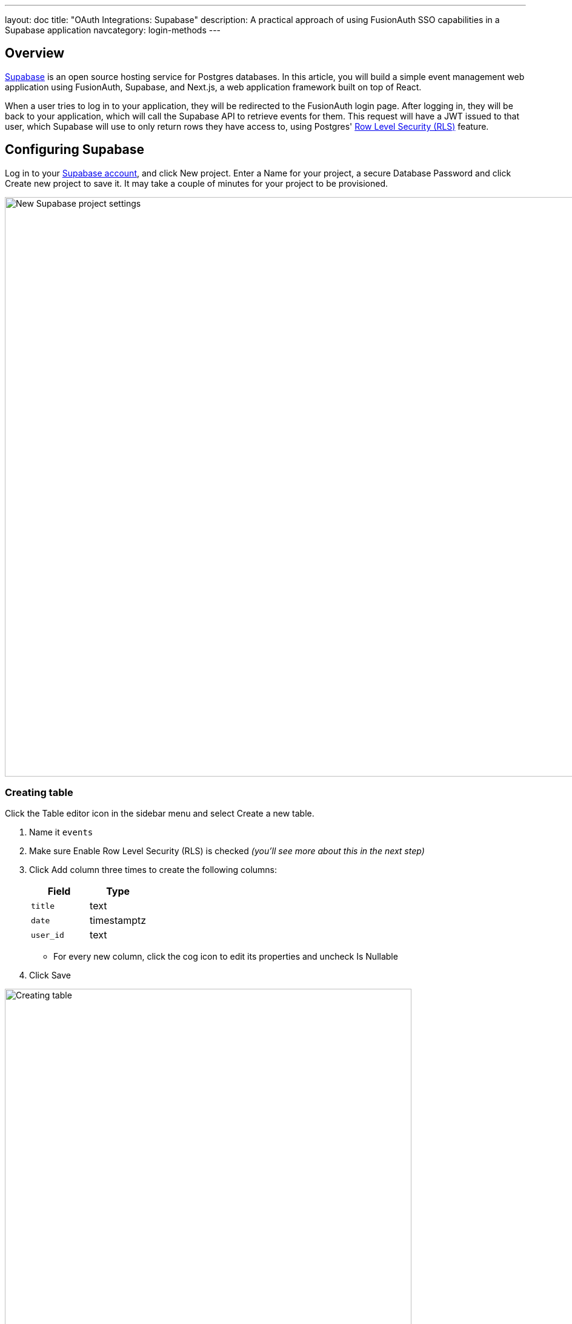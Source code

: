 ---
layout: doc
title: "OAuth Integrations: Supabase"
description: A practical approach of using FusionAuth SSO capabilities in a Supabase application
navcategory: login-methods
---

== Overview

link:https://supabase.com/[Supabase] is an open source hosting service for Postgres databases. In this article, you will build a simple event management web application using FusionAuth, Supabase, and Next.js, a web application framework built on top of React.

When a user tries to log in to your application, they will be redirected to the FusionAuth login page. After logging in, they will be back to your application, which will call the Supabase API to retrieve events for them. This request will have a JWT issued to that user, which Supabase will use to only return rows they have access to, using Postgres' link:https://www.postgresql.org/docs/current/ddl-rowsecurity.html[Row Level Security (RLS)] feature.

== Configuring Supabase

Log in to your link:https://app.supabase.com/[Supabase account], and click [uielement]#New project#. Enter a [field]#Name# for your project, a secure [field]#Database Password# and click [uielement]#Create new project# to save it. It may take a couple of minutes for your project to be provisioned.

image::oauth/integrations/supabase/new-project.png[New Supabase project settings,width=956,role=box-shadow rounded]

=== Creating table

Click the [uielement]#Table editor# icon in the sidebar menu and select [uielement]#Create a new table#.

1. Name it `events`
2. Make sure [field]#Enable Row Level Security (RLS)# is checked _(you'll see more about this in the next step)_
3. Click [uielement]#Add column# three times to create the following columns:
+
[cols="1,1"]
|===
|Field | Type

|`title`
|[field]#text#

|`date`
|[field]#timestamptz#

|`user_id`
|[field]#text#
|===
  * For every new column, click the [uielement]#cog icon# to edit its properties and uncheck [field]#Is Nullable#
4. Click [uielement]#Save#

image::oauth/integrations/supabase/create-table.png[Creating table,width=671,role=box-shadow rounded]

=== Inserting sample data

To make things simpler, we won't go through how to insert data into your Supabase table via your web application, but you can take a look link:https://supabase.com/docs/reference/javascript/insert[at their docs]. To populate your table, you'll have to manually insert data into it. Before doing this, you need to grab the User Ids from your FusionAuth application, so log in to your instance, browse to [uielement]#Users# and click [uielement]#Manage# _(the blueish card icon)_ to see the details for a user.

image::oauth/integrations/supabase/users-manage.png[Users page,width=671,role=box-shadow rounded]

Copy the [field]#User Id# from that page.

image::oauth/integrations/supabase/user-id.png[User details page,width=671,role=box-shadow rounded]

Go back to your Supabase dashboard, click [uielement]#Table editor# in the main navigation and select the [uielement]#events# table in the second sidebar that appeared. Click the [uielement]#Insert# green button and select [uielement]#Insert row# to create a new record.

Leave the [field]#id# empty, fill in something in [field]#title#, select any [field]#date#, paste the User Id you copied in [field]#user_id# and click [uielement]#Save#. You should repeat these steps and insert at least one more record for another user.

image::oauth/integrations/supabase/insert-row.png[Inserting row in Supabase,width=671,role=box-shadow rounded]

=== Creating a policy for Row Level Security

link:https://www.postgresql.org/docs/current/ddl-rowsecurity.html[Row Level Security (RLS)] is a feature from PostgreSQL that restricts which rows can be returned or modified by queries accordingly to the logged in user. This is possible by creating a _Policy_, that is an expression that evaluates to a Boolean value and can be specified to apply to `ALL` commands, or to `SELECT`, `INSERT`, `UPDATE`, or `DELETE`.

For our application, you'll need to extract the User Id from the session JWT. Create an SQL function by clicking [uielement]#SQL editor# in the sidebar, pasting the contents below and hitting [uielement]#RUN#.

[source,sql]
----
CREATE OR REPLACE FUNCTION get_user_id_from_jwt() RETURNS text AS $$
SELECT NULLIF(current_setting('request.jwt.claims', true)::json->>'sub', '')::text;
$$ LANGUAGE SQL stable;
----

This will create a `get_user_id_from_jwt()` function that extracts the `sub` claim from the current session JWT, which is where your application will store the User Id in. Now, you need to create a policy by navigating to [breadcrumb]#Authentication -> Policies#, clicking [uielement]#New policy# for your `events` table, and selecting [field]#For full customization# to create a policy from scratch.

Give it a meaningful name, like _"Users can only manage their own events"_, select `ALL` as [field]#Allowed operation# and set both [field]#USING expression# and [field]#WITH CHECK expression# as `get_user_id_from_jwt() = user_id` to call our function created above to extract the User Id and match it against the table's [field]#user_id# column. Click [uielement]#Review# and finally [uielement]#Save policy# to finish editing it.

image::oauth/integrations/supabase/rls-policy.png[Creating RLS policy,width=1184,role=box-shadow rounded]

=== Grabbing API settings

The final step before going back to your application is retrieving some credentials and settings that will be used to connect to the Supabase API. You can do this by clicking [uielement]#Project Settings# in the sidebar and select theing [field]#API# menu in the navigation menu that appeared on the left. You'll have to copy three values from this page that will be later used when <<configuring-environment-variables,configuring environment variables>>. The fields are:

. [field]#URL# from the [uielement]#Project URL# section.
. [field]#anon public# key from [uielement]#Project API keys#.
. [field]#JWT Secret# from [uielement]#JWT Settings# (you need to click the [uielement]#Reveal# button to display this information).

image::oauth/integrations/supabase/api-settings.png[Supabase API settings,width=1200,role=box-shadow rounded]

== Setting up FusionAuth and creating Next.js application

Now that you finally have Supabase set up, you can create a new Next.js application by following the steps from our link:/blog/2023/02/10/nextjs-single-sign-on[Adding single sign-on to a Next.js app using OIDC] blog post.

If you want to have a working application instead of manually doing all the next steps, you can clone this link:https://github.com/FusionAuth/fusionauth-example-supabase[GitHub repository] and skip to <<configuring-environment-variables,configuring environment variables>>.

[source,shell]
----
$ git clone git@github.com:FusionAuth/fusionauth-example-supabase.git
----

=== Requiring Supabase SDK client

You can add `@supabase/supabase-js` as a dependency to the project by running the command below.

[source,shell]
----
$ npm install @supabase/supabase-js
----

=== Issuing JWTs with Supabase's key

Supabase needs [glossary]#JSON Web Tokens# that are signed with their own HMAC-SHA256 secret key. So, you'll have to issue a new token when calling their API to identify the underlying user. To do this, change `src/pages/api/auth/[...nextauth].js` to add some link:https://next-auth.js.org/configuration/callbacks[callbacks], which are ways of personalizing your NextAuth.js session. We have provided some comments directly in the code below to better explain what is going on.

[source,javascript]
----
import {SignJWT} from 'jose';

export const authOptions = {
  /* ... */
  callbacks: {
    async jwt({ token }) {
      if (!token.accessToken) {
        /**
         * Creating a new JWT for Supabase and using their claims as base
         * @link https://supabase.com/docs/learn/auth-deep-dive/auth-deep-dive-jwts
         * @link https://supabase.com/docs/learn/auth-deep-dive/auth-policies
         * @type {string}
         */
        token.accessToken = await new SignJWT({})
          .setProtectedHeader({alg: 'HS256'})
          .setIssuedAt()
          // You can change this to your app name
          .setIssuer('My Supabase application')
          // The sub claim is usually what we use to match the JWT to rows in your database
          .setSubject(token.sub)
          // The authenticated role is special in Supabase, it tells the API that this is an authenticated user
          // and will know to compare the JWT against any policies you've added to the requested resource (table or row).
          .setAudience('authenticated')
          .setExpirationTime('1h')
          .sign(
            Buffer.from(process.env.SUPABASE_SIGNING_SECRET, 'utf8')
          );
      }
      return token;
    },
    async session({ session, token }) {
      // Grabbing the Access Token we generated in the callback above
      session.accessToken = token.accessToken;

      return session;
    },
  },
}
----

With these changes, the session object now has an `accessToken` property containg the JWT that Supabase needs.

=== Building Supabase client

Create a `src/utils/supabase.js` file to return a Supabase client by informing your account URL, the anon public key and the JWT you generated in the previous step. These information will actually be stored in environment variables, which will be configured soon.

[source,javascript]
----
import {createClient} from '@supabase/supabase-js';

const createSupabaseClient = (accessToken = null) => {
  const options = {};
  if (accessToken) {
    options.global = {
      headers: {
        Authorization: `Bearer ${accessToken}`,
      },
    };
  }

  return createClient(
    process.env.NEXT_PUBLIC_SUPABASE_URL,
    process.env.NEXT_PUBLIC_SUPABASE_ANON_KEY,
    options,
  );
};

export {createSupabaseClient};
----

=== Fetching data

You should fetch rows from your Supabase tables and pass them to the frontend page using Next's `getServerSideProps()` hook. Change `src/pages/index.js` and add the code below to check if the current session is valid and whether it has the issued JWT from before. If so, it'll call the Supabase API to retrieve data from the `events` table we created in the beginning of this article.

[source,javascript]
----
import {authOptions} from '@/pages/api/auth/[...nextauth]';
import {createSupabaseClient} from '@/utils/supabase';
import {getServerSession} from 'next-auth/next';
import {useSession} from 'next-auth/react';

export async function getServerSideProps ({ req, res }) {
  // Checking current session
  const session = await getServerSession(req, res, authOptions);
  if ((!session) || (!session.accessToken)) {
    return {
      props: {},
    };
  }

  // Retrieving data from Supabase API
  const supabase = createSupabaseClient(session.accessToken);
  const response = await supabase.from('events').select('*');

  // Passing records to the Home component in an "events" property
  return {
    props: {
      events: response.data
    },
  };
}
----

In that same file, the `Home` component will have to check whether there are `events` being passed as a property and build a table with the records. To keep the code clean, we'll create another function, called `renderTable()`, to actually render it.

[source,javascript]
----
const renderTable = (events) => {
  if (!Array.isArray(events)) {
    return null;
  }
  return (
    <div style={{marginTop: "20px"}}>
      <h2>Rows</h2>
      <table>
        <thead>
          <tr>
            <th>Id</th>
            <th>Title</th>
            <th>Date</th>
          </tr>
        </thead>
        <tbody>
          {events.map((event) => (
            <tr key={event.id}>
              <td>{event.id}</td>
              <td>{event.title}</td>
              <td>{event.date}</td>
            </tr>
          ))}
        </tbody>
      </table>
    </div>
  );
}

export default function Home ({ events }) {
  const { data: session } = useSession();
  return (
    /* ... */
    <main>
      <LoginButton />
      {session && renderTable(events)}
    </main>
    /* ... */
  )
}
----

=== Configuring environment variables

As part of the process of setting up your Next.js application from our link:/blog/2023/02/10/nextjs-single-sign-on[Adding single sign-on to a Next.js app using OIDC] blog post, you should have already created a `.env.local` file. Now, it's time to paste the information you copied from Supabase API settings earlier into it, by adding the variables below and replacing everything that is quoted with the actual value.

[source,ini]
----
NEXT_PUBLIC_SUPABASE_URL="<URL from Project URL>"
NEXT_PUBLIC_SUPABASE_ANON_KEY="<anon public key from Project API keys>"
SUPABASE_SIGNING_SECRET="<JWT Secret from JWT Settings>"
----

== Testing

It's finally time to wrap everything up and test the application! Start the web server by running `npm run dev` and browse to http://localhost:3000[localhost:3000]. Click [uielement]#Log in# to be redirected to the FusionAuth login page. Fill in the credentials from one of the users you have insert data to Supabase and you should be back to your application with a list of the events beloging to them. To check if everything is working accordingly, click [uielement]#Log out# and repeat the same process, but using another user and you should see a different set of events being listed.

By implementing insert, update and delete operations, you should have a working application that can use all of FusionAuth power to manage your users without having to worry about handling authentication and authorization anymore.
